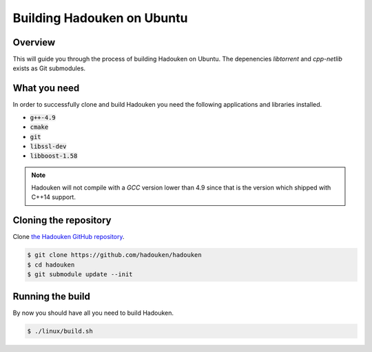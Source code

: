 Building Hadouken on Ubuntu
===========================

Overview
--------

This will guide you through the process of building Hadouken on Ubuntu.
The depenencies *libtorrent* and *cpp-netlib* exists as Git submodules.


What you need
-------------

In order to successfully clone and build Hadouken you need the following
applications and libraries installed.

* :code:`g++-4.9`
* :code:`cmake`
* :code:`git`
* :code:`libssl-dev`
* :code:`libboost-1.58`

.. note:: Hadouken will not compile with a `GCC` version lower than 4.9 since
          that is the version which shipped with C++14 support.


Cloning the repository
----------------------

Clone `the Hadouken GitHub repository <https://github.com/hadouken/hadouken>`_.

.. code:: bash

   $ git clone https://github.com/hadouken/hadouken
   $ cd hadouken
   $ git submodule update --init


Running the build
-----------------

By now you should have all you need to build Hadouken.

.. code:: bash

   $ ./linux/build.sh

